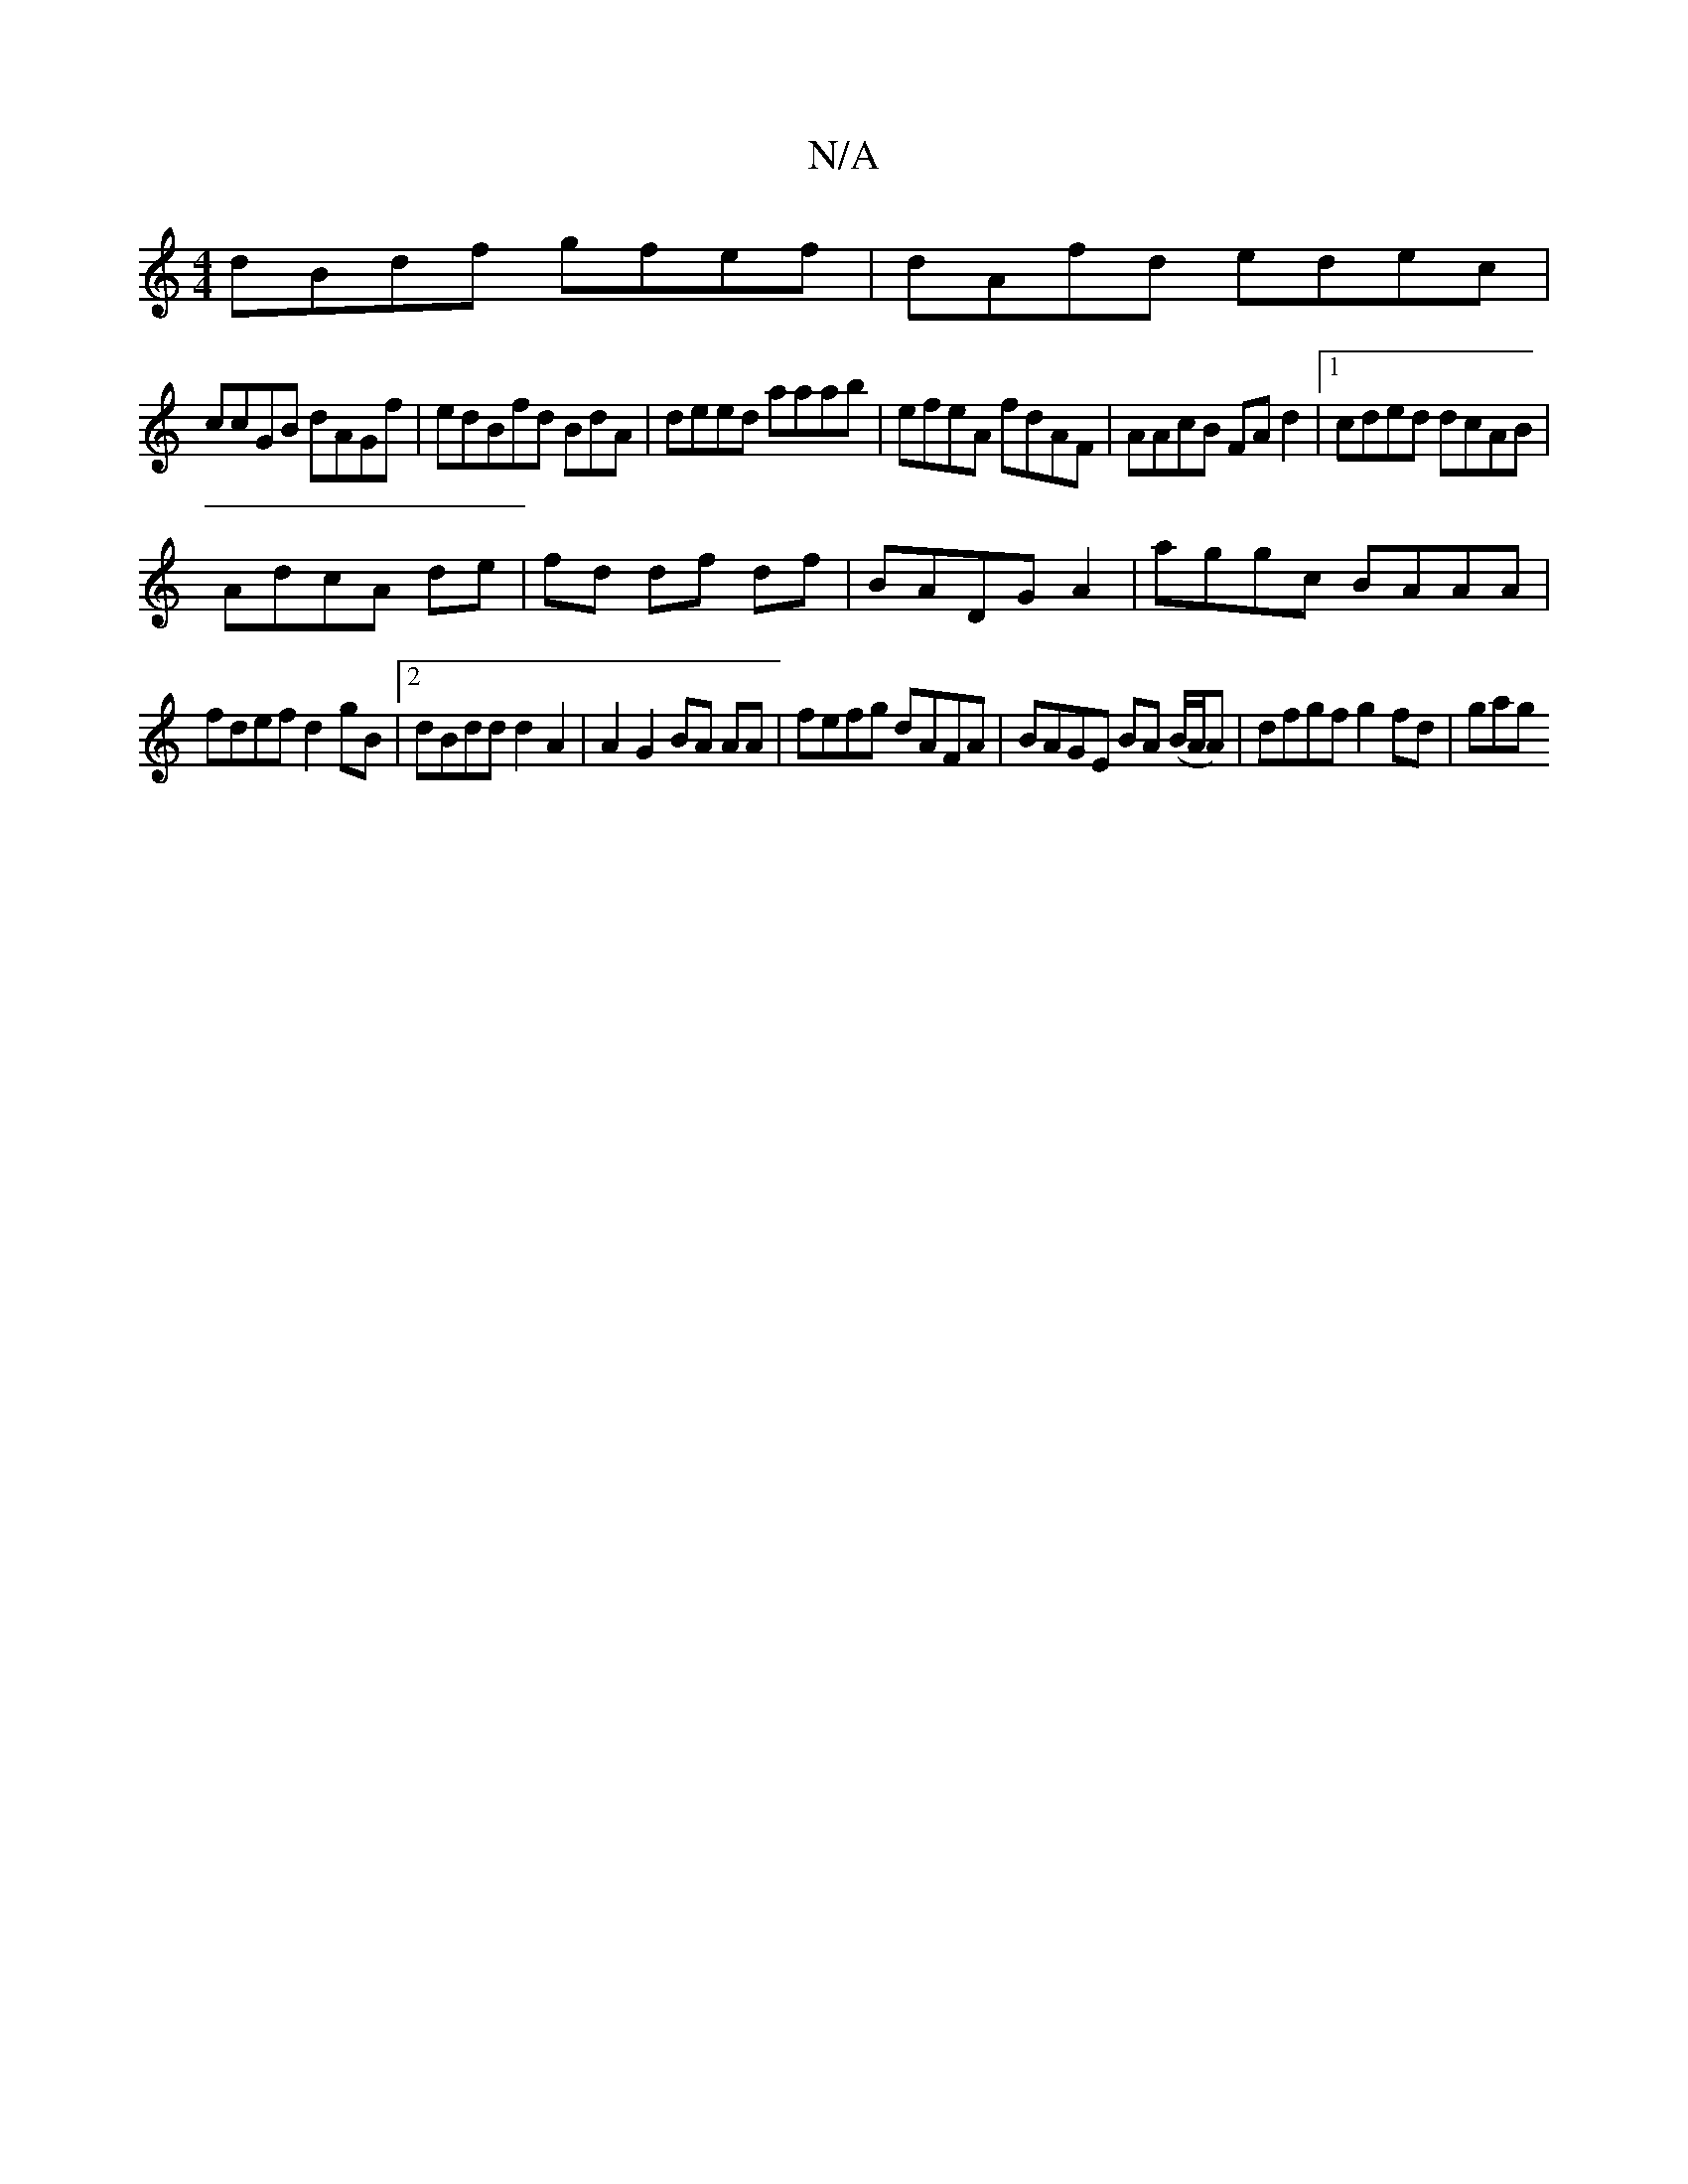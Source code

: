 X:1
T:N/A
M:4/4
R:N/A
K:Cmajor
dBdf gfef|dAfd edec|
ccGB dAGf|edBfd BdA|deed aaab|efeA fdAF|AAcB FAd2|1 cded dcAB|
AdcA de|fd df df|BADG A2 | aggc BAAA|
fdef d2gB|2dBdd d2 A2 | A2G2 BA AA|fefg dAFA|BAGE BA (B/A/A) | dfgf g2fd | gag